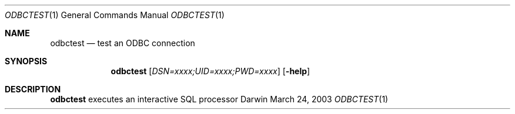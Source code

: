 .\"Modified from man(1) of FreeBSD, the NetBSD mdoc.template, and mdoc.samples.
.\"See Also:
.\"man mdoc.samples for a complete listing of options
.\"man mdoc for the short list of editing options
.\"/usr/share/misc/mdoc.template
.Dd March 24, 2003       \" DATE 
.Dt ODBCTEST 1       \" Program name and manual section number 
.Os Darwin
.Sh NAME                 \" Section Header - required - don't modify 
.Nm odbctest
.\" The following lines are read in generating the apropos(man -k) database. Use only key
.\" words here as the database is built based on the words here and in the .ND line. 
.\" Use .Nm macro to designate other names for the documented program.
.Nd test an ODBC connection
.Sh SYNOPSIS             \" Section Header - required - don't modify
.Nm
.Op Ar "DSN=xxxx;UID=xxxx;PWD=xxxx"
.Op Fl help
.Sh DESCRIPTION          \" Section Header - required - don't modify
.Nm
executes an interactive SQL processor
